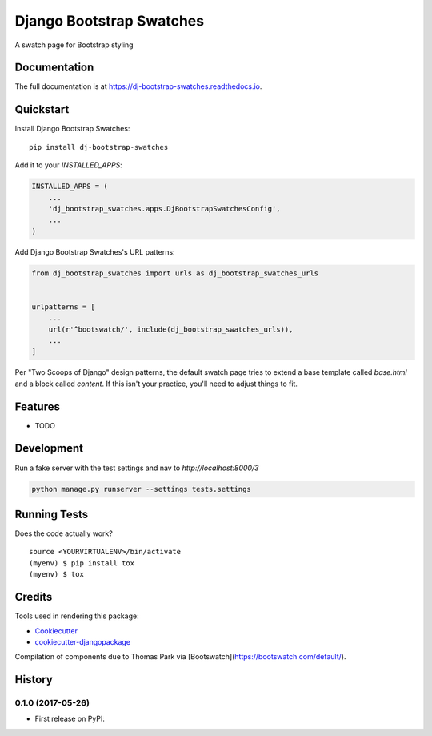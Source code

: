 =============================
Django Bootstrap Swatches
=============================

.. image:: https://badge.fury.io/py/dj-bootstrap-swatches.svg
    :target: https://badge.fury.io/py/dj-bootstrap-swatches

.. image:: https://travis-ci.org/bwarren2/dj-bootstrap-swatches.svg?branch=master
    :target: https://travis-ci.org/bwarren2/dj-bootstrap-swatches

.. image:: https://codecov.io/gh/bwarren2/dj-bootstrap-swatches/branch/master/graph/badge.svg
    :target: https://codecov.io/gh/bwarren2/dj-bootstrap-swatches

A swatch page for Bootstrap styling

Documentation
-------------

The full documentation is at https://dj-bootstrap-swatches.readthedocs.io.

Quickstart
----------

Install Django Bootstrap Swatches::

    pip install dj-bootstrap-swatches

Add it to your `INSTALLED_APPS`:

.. code-block:: python

    INSTALLED_APPS = (
        ...
        'dj_bootstrap_swatches.apps.DjBootstrapSwatchesConfig',
        ...
    )

Add Django Bootstrap Swatches's URL patterns:

.. code-block:: python

    from dj_bootstrap_swatches import urls as dj_bootstrap_swatches_urls


    urlpatterns = [
        ...
        url(r'^bootswatch/', include(dj_bootstrap_swatches_urls)),
        ...
    ]

Per "Two Scoops of Django" design patterns, the default swatch page tries to extend a base template called `base.html` and a block called `content`.  If this isn't your practice, you'll need to adjust things to fit.

Features
--------


* TODO

Development
--------

Run a fake server with the test settings and nav to `http://localhost:8000/3`

.. code-block:: none

    python manage.py runserver --settings tests.settings


Running Tests
-------------

Does the code actually work?

::

    source <YOURVIRTUALENV>/bin/activate
    (myenv) $ pip install tox
    (myenv) $ tox

Credits
-------

Tools used in rendering this package:

*  Cookiecutter_
*  `cookiecutter-djangopackage`_

.. _Cookiecutter: https://github.com/audreyr/cookiecutter
.. _`cookiecutter-djangopackage`: https://github.com/pydanny/cookiecutter-djangopackage

Compilation of components due to Thomas Park via [Bootswatch](https://bootswatch.com/default/).




History
-------

0.1.0 (2017-05-26)
++++++++++++++++++

* First release on PyPI.


